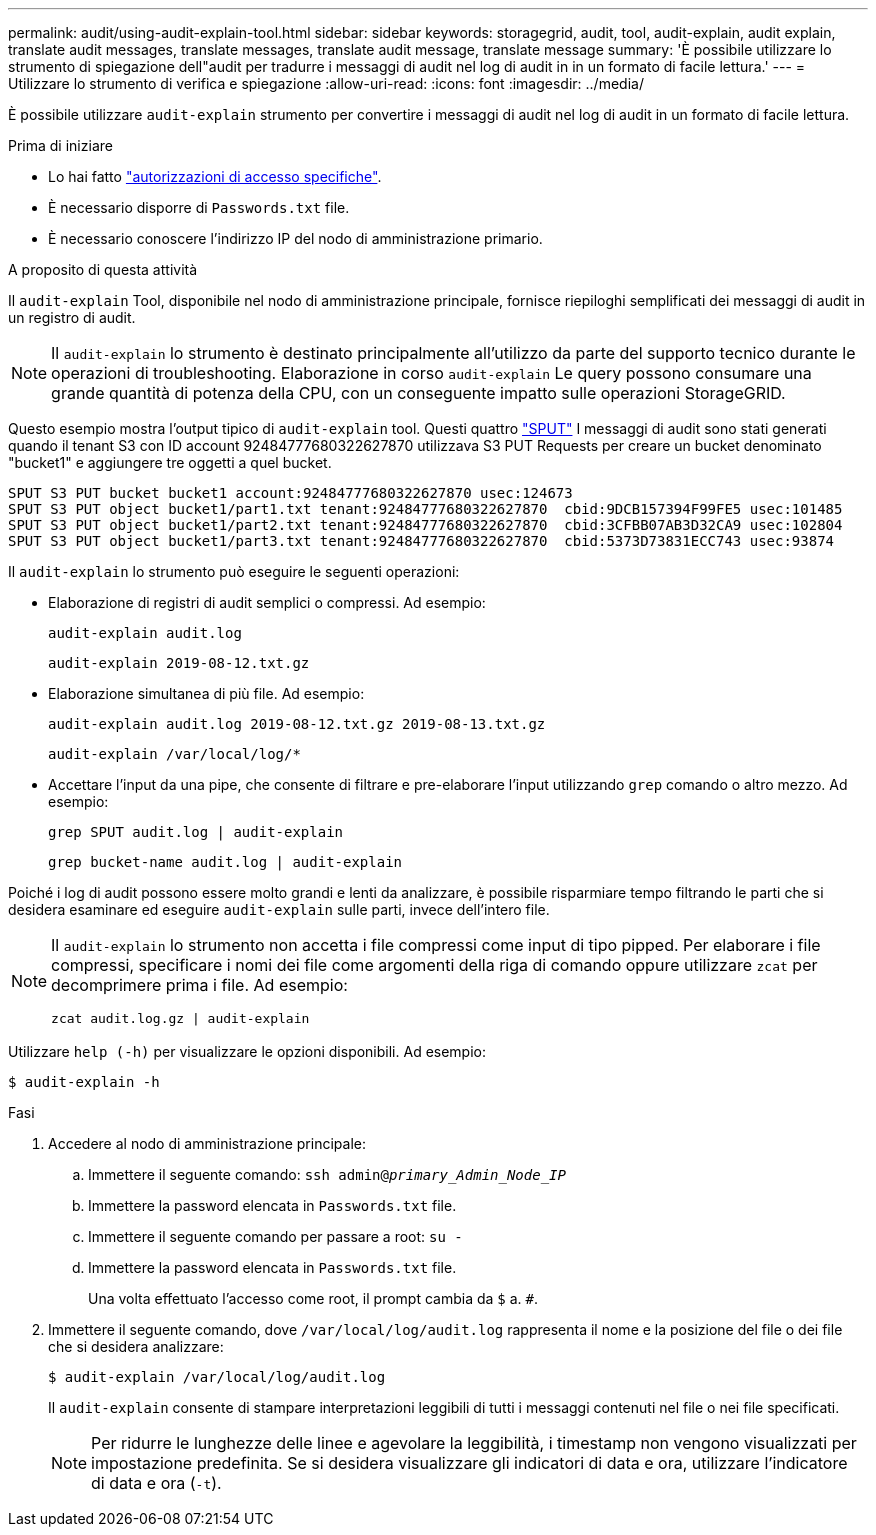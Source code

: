 ---
permalink: audit/using-audit-explain-tool.html 
sidebar: sidebar 
keywords: storagegrid, audit, tool, audit-explain, audit explain, translate audit messages, translate messages, translate audit message, translate message 
summary: 'È possibile utilizzare lo strumento di spiegazione dell"audit per tradurre i messaggi di audit nel log di audit in in un formato di facile lettura.' 
---
= Utilizzare lo strumento di verifica e spiegazione
:allow-uri-read: 
:icons: font
:imagesdir: ../media/


[role="lead"]
È possibile utilizzare `audit-explain` strumento per convertire i messaggi di audit nel log di audit in un formato di facile lettura.

.Prima di iniziare
* Lo hai fatto link:../admin/admin-group-permissions.html["autorizzazioni di accesso specifiche"].
* È necessario disporre di `Passwords.txt` file.
* È necessario conoscere l'indirizzo IP del nodo di amministrazione primario.


.A proposito di questa attività
Il `audit-explain` Tool, disponibile nel nodo di amministrazione principale, fornisce riepiloghi semplificati dei messaggi di audit in un registro di audit.


NOTE: Il `audit-explain` lo strumento è destinato principalmente all'utilizzo da parte del supporto tecnico durante le operazioni di troubleshooting. Elaborazione in corso `audit-explain` Le query possono consumare una grande quantità di potenza della CPU, con un conseguente impatto sulle operazioni StorageGRID.

Questo esempio mostra l'output tipico di `audit-explain` tool. Questi quattro link:sput-s3-put.html["SPUT"] I messaggi di audit sono stati generati quando il tenant S3 con ID account 92484777680322627870 utilizzava S3 PUT Requests per creare un bucket denominato "bucket1" e aggiungere tre oggetti a quel bucket.

[listing]
----
SPUT S3 PUT bucket bucket1 account:92484777680322627870 usec:124673
SPUT S3 PUT object bucket1/part1.txt tenant:92484777680322627870  cbid:9DCB157394F99FE5 usec:101485
SPUT S3 PUT object bucket1/part2.txt tenant:92484777680322627870  cbid:3CFBB07AB3D32CA9 usec:102804
SPUT S3 PUT object bucket1/part3.txt tenant:92484777680322627870  cbid:5373D73831ECC743 usec:93874
----
Il `audit-explain` lo strumento può eseguire le seguenti operazioni:

* Elaborazione di registri di audit semplici o compressi. Ad esempio:
+
`audit-explain audit.log`

+
`audit-explain 2019-08-12.txt.gz`

* Elaborazione simultanea di più file. Ad esempio:
+
`audit-explain audit.log 2019-08-12.txt.gz 2019-08-13.txt.gz`

+
`audit-explain /var/local/log/*`

* Accettare l'input da una pipe, che consente di filtrare e pre-elaborare l'input utilizzando `grep` comando o altro mezzo. Ad esempio:
+
`grep SPUT audit.log | audit-explain`

+
`grep bucket-name audit.log | audit-explain`



Poiché i log di audit possono essere molto grandi e lenti da analizzare, è possibile risparmiare tempo filtrando le parti che si desidera esaminare ed eseguire `audit-explain` sulle parti, invece dell'intero file.

[NOTE]
====
Il `audit-explain` lo strumento non accetta i file compressi come input di tipo pipped. Per elaborare i file compressi, specificare i nomi dei file come argomenti della riga di comando oppure utilizzare `zcat` per decomprimere prima i file. Ad esempio:

`zcat audit.log.gz | audit-explain`

====
Utilizzare `help (-h)` per visualizzare le opzioni disponibili. Ad esempio:

`$ audit-explain -h`

.Fasi
. Accedere al nodo di amministrazione principale:
+
.. Immettere il seguente comando: `ssh admin@_primary_Admin_Node_IP_`
.. Immettere la password elencata in `Passwords.txt` file.
.. Immettere il seguente comando per passare a root: `su -`
.. Immettere la password elencata in `Passwords.txt` file.
+
Una volta effettuato l'accesso come root, il prompt cambia da `$` a. `#`.



. Immettere il seguente comando, dove `/var/local/log/audit.log` rappresenta il nome e la posizione del file o dei file che si desidera analizzare:
+
`$ audit-explain /var/local/log/audit.log`

+
Il `audit-explain` consente di stampare interpretazioni leggibili di tutti i messaggi contenuti nel file o nei file specificati.

+

NOTE: Per ridurre le lunghezze delle linee e agevolare la leggibilità, i timestamp non vengono visualizzati per impostazione predefinita. Se si desidera visualizzare gli indicatori di data e ora, utilizzare l'indicatore di data e ora (`-t`).


